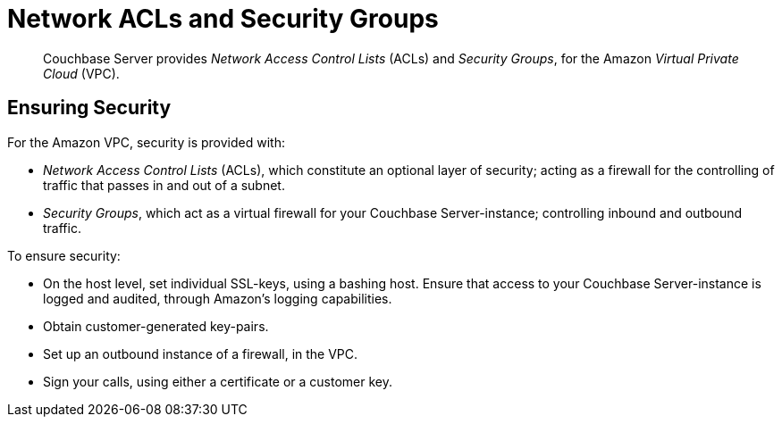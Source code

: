 [#topic_xgm_f1l_sq]
= Network ACLs and Security Groups

[abstract]
Couchbase Server provides _Network Access Control Lists_ (ACLs) and _Security Groups_, for the Amazon _Virtual Private Cloud_ (VPC).

== Ensuring Security

For the Amazon VPC, security is provided with:

* _Network Access Control Lists_ (ACLs), which constitute an optional layer of security; acting as a firewall for the controlling of traffic that passes in and out of a subnet.

* _Security Groups_, which act as a virtual firewall for your Couchbase Server-instance; controlling inbound and outbound traffic.

To ensure security:

* On the host level, set individual SSL-keys, using a bashing host.
Ensure that access to your Couchbase Server-instance is logged and audited, through Amazon’s logging capabilities.

* Obtain customer-generated key-pairs.

* Set up an outbound instance of a firewall, in the VPC.

* Sign your calls, using either a certificate or a customer key.
